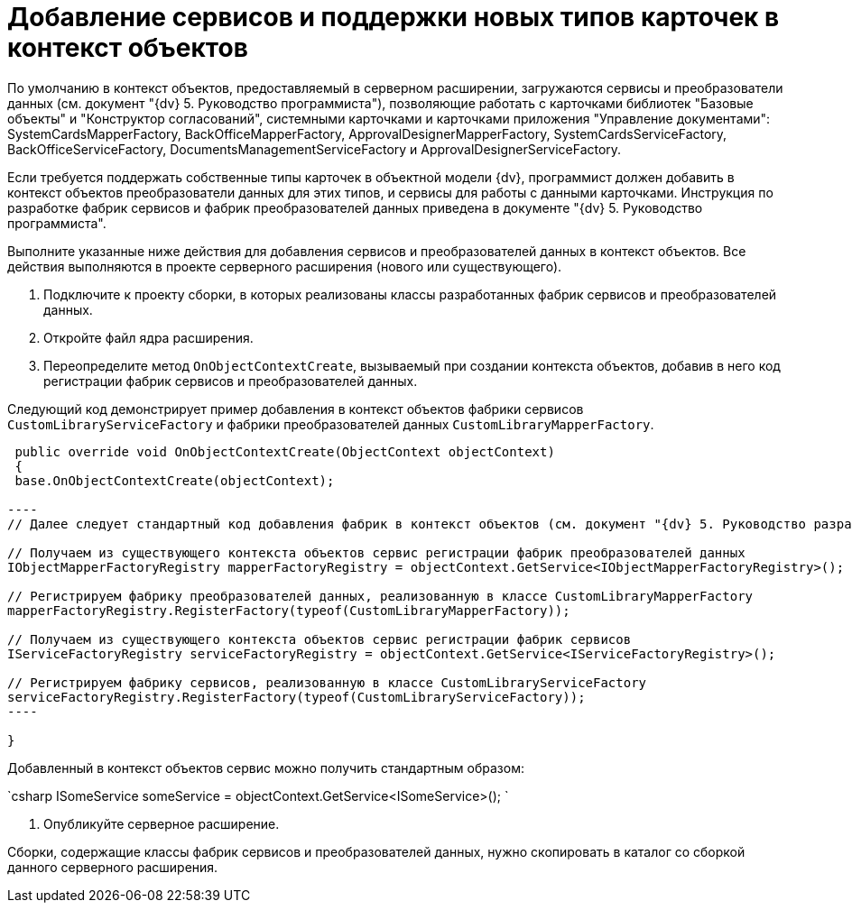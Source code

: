 = Добавление сервисов и поддержки новых типов карточек в контекст объектов

По умолчанию в контекст объектов, предоставляемый в серверном расширении, загружаются сервисы и преобразователи данных (см. документ "{dv} 5. Руководство программиста"), позволяющие работать с карточками библиотек "Базовые объекты" и "Конструктор согласований", системными карточками и карточками приложения "Управление документами": SystemCardsMapperFactory, BackOfficeMapperFactory, ApprovalDesignerMapperFactory, SystemCardsServiceFactory, BackOfficeServiceFactory, DocumentsManagementServiceFactory и ApprovalDesignerServiceFactory.

Если требуется поддержать собственные типы карточек в объектной модели {dv}, программист должен добавить в контекст объектов преобразователи данных для этих типов, и сервисы для работы с данными карточками. Инструкция по разработке фабрик сервисов и фабрик преобразователей данных приведена в документе "{dv} 5. Руководство программиста".

Выполните указанные ниже действия для добавления сервисов и преобразователей данных в контекст объектов. Все действия выполняются в проекте серверного расширения (нового или существующего).

. Подключите к проекту сборки, в которых реализованы классы разработанных фабрик сервисов и преобразователей данных.

. Откройте файл ядра расширения.

. Переопределите метод `OnObjectContextCreate`, вызываемый при создании контекста объектов, добавив в него код регистрации фабрик сервисов и преобразователей данных.

Следующий код демонстрирует пример добавления в контекст объектов фабрики сервисов `CustomLibraryServiceFactory` и фабрики преобразователей данных `CustomLibraryMapperFactory`.

```csharp
 public override void OnObjectContextCreate(ObjectContext objectContext)
 {
 base.OnObjectContextCreate(objectContext);

----
// Далее следует стандартный код добавления фабрик в контекст объектов (см. документ "{dv} 5. Руководство разработчика")

// Получаем из существующего контекста объектов сервис регистрации фабрик преобразователей данных
IObjectMapperFactoryRegistry mapperFactoryRegistry = objectContext.GetService<IObjectMapperFactoryRegistry>();

// Регистрируем фабрику преобразователей данных, реализованную в классе CustomLibraryMapperFactory
mapperFactoryRegistry.RegisterFactory(typeof(CustomLibraryMapperFactory));

// Получаем из существующего контекста объектов сервис регистрации фабрик сервисов
IServiceFactoryRegistry serviceFactoryRegistry = objectContext.GetService<IServiceFactoryRegistry>();

// Регистрируем фабрику сервисов, реализованную в классе CustomLibraryServiceFactory
serviceFactoryRegistry.RegisterFactory(typeof(CustomLibraryServiceFactory));          
----

}

```

Добавленный в контекст объектов сервис можно получить стандартным образом:

`csharp
   ISomeService someService = objectContext.GetService&lt;ISomeService&gt;();
`

. Опубликуйте серверное расширение.

Сборки, содержащие классы фабрик сервисов и преобразователей данных, нужно скопировать в каталог со сборкой данного серверного расширения.